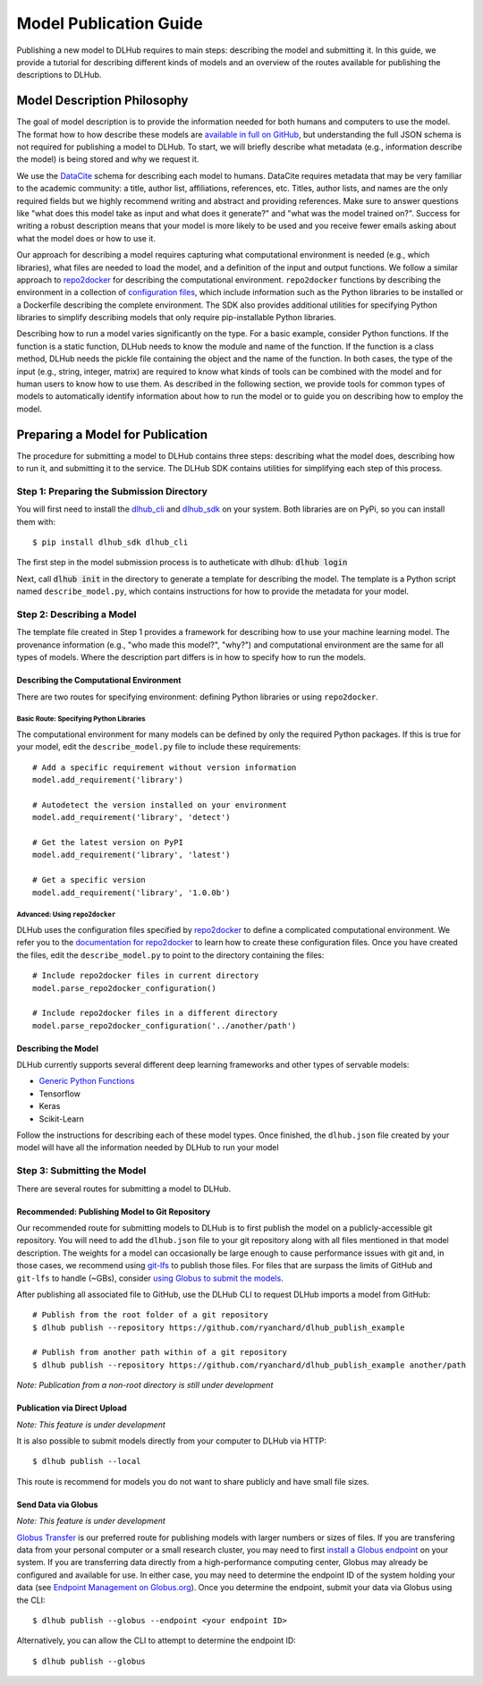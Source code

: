 Model Publication Guide
=======================

Publishing a new model to DLHub requires to main steps: describing the model and submitting it.
In this guide, we provide a tutorial for describing different kinds of models and an overview of the routes available for publishing the descriptions to DLHub.

Model Description Philosophy
----------------------------

The goal of model description is to provide the information needed for both humans and computers to use the model.
The format how to how describe these models are `available in full on GitHub <https://github.com/DLHub-Argonne/dlhub_schemas>`_,
but understanding the full JSON schema is not required for publishing a model to DLHub.
To start, we will briefly describe what metadata (e.g., information describe the model) is being stored and why we request it.

We use the `DataCite <https://datacite.org/>`_ schema for describing each model to humans.
DataCite requires metadata that may be very familiar to the academic community: a title, author list, affiliations, references, etc.
Titles, author lists, and names are the only required fields but we highly recommend writing and abstract and providing references.
Make sure to answer questions like "what does this model take as input and what does it generate?" and "what was the model trained on?".
Success for writing a robust description means that your model is more likely to be used and you receive fewer emails asking about what the model does or how to use it.

Our approach for describing a model requires capturing what computational environment is needed (e.g., which libraries),
what files are needed to load the model, and a definition of the input and output functions.
We follow a similar approach to `repo2docker <https://repo2docker.readthedocs.io/en/latest/>`_ for describing the computational environment.
``repo2docker`` functions by describing the environment in a collection of `configuration files <https://repo2docker.readthedocs.io/en/latest/config_files.html>`_,
which include information such as the Python libraries to be installed or a Dockerfile describing the complete environment.
The SDK also provides additional utilities for specifying Python libraries to simplify describing models that only require pip-installable Python libraries.

Describing how to run a model varies significantly on the type.
For a basic example, consider Python functions.
If the function is a static function, DLHub needs to know the module and name of the function.
If the function is a class method, DLHub needs the pickle file containing the object and the name of the function.
In both cases, the type of the input (e.g., string, integer, matrix) are required to know what kinds of tools can be combined
with the model and for human users to know how to use them.
As described in the following section, we provide tools for common types of models to automatically identify information
about how to run the model or to guide you on describing how to employ the model.

Preparing a Model for Publication
---------------------------------

The procedure for submitting a model to DLHub contains three steps: describing what the
model does, describing how to run it, and submitting it to the service.
The DLHub SDK contains utilities for simplifying each step of this process.

Step 1: Preparing the Submission Directory
~~~~~~~~~~~~~~~~~~~~~~~~~~~~~~~~~~~~~~~~~~

You will first need to install the `dlhub_cli <https://github.com/DLHub-Argonne/dlhub_cli>`_
and `dlhub_sdk <https://github.com/DLHub-Argonne/dlhub_sdk>`_ on your system.
Both libraries are on PyPi, so you can install them with::

    $ pip install dlhub_sdk dlhub_cli

The first step in the model submission process is to autheticate with dlhub: :code:`dlhub login`

Next, call :code:`dlhub init` in the directory to generate a template for describing the model.
The template is a Python script named ``describe_model.py``, which contains instructions for how to provide the metadata
for your model.

Step 2: Describing a Model
~~~~~~~~~~~~~~~~~~~~~~~~~~

The template file created in Step 1 provides a framework for describing how to use your machine learning model.
The provenance information (e.g., "who made this model?", "why?") and computational environment are the same for all types of models.
Where the description part differs is in how to specify how to run the models.

Describing the Computational Environment
^^^^^^^^^^^^^^^^^^^^^^^^^^^^^^^^^^^^^^^^

There are two routes for specifying environment: defining Python libraries or using ``repo2docker``.

Basic Route: Specifying Python Libraries
++++++++++++++++++++++++++++++++++++++++

The computational environment for many models can be defined by only the required Python packages.
If this is true for your model, edit the ``describe_model.py`` file to include these requirements::

    # Add a specific requirement without version information
    model.add_requirement('library')

    # Autodetect the version installed on your environment
    model.add_requirement('library', 'detect')

    # Get the latest version on PyPI
    model.add_requirement('library', 'latest')

    # Get a specific version
    model.add_requirement('library', '1.0.0b')

Advanced: Using ``repo2docker``
+++++++++++++++++++++++++++++++

DLHub uses the configuration files specified by `repo2docker <https://repo2docker.readthedocs.io>`_ to define a complicated computational environment.
We refer you to the `documentation for repo2docker <https://repo2docker.readthedocs.io/en/latest/config_files.html>`_ to
learn how to create these configuration files.
Once you have created the files, edit the ``describe_model.py`` to point to the directory containing the files::

    # Include repo2docker files in current directory
    model.parse_repo2docker_configuration()

    # Include repo2docker files in a different directory
    model.parse_repo2docker_configuration('../another/path')

Describing the Model
^^^^^^^^^^^^^^^^^^^^

DLHub currently supports several different deep learning frameworks and other types of servable models:

- `Generic Python Functions <servable-types.html#python-functions>`_
- Tensorflow
- Keras
- Scikit-Learn

Follow the instructions for describing each of these model types.
Once finished, the ``dlhub.json`` file created by your model will have all the information needed by DLHub to run your model

Step 3: Submitting the Model
~~~~~~~~~~~~~~~~~~~~~~~~~~~~

There are several routes for submitting a model to DLHub.

Recommended: Publishing Model to Git Repository
^^^^^^^^^^^^^^^^^^^^^^^^^^^^^^^^^^^^^^^^^^^^^^^

Our recommended route for submitting models to DLHub is to first publish the model on a publicly-accessible git repository.
You will need to add the ``dlhub.json`` file to your git repository along with all files mentioned in that model description.
The weights for a model can occasionally be large enough to cause performance issues with git and, in those cases, we
recommend using `git-lfs <https://git-lfs.github.com/>`_ to publish those files.
For files that are surpass the limits of GitHub and ``git-lfs`` to handle (~GBs), consider `using Globus to submit the models <#send-data-via-globus>`_.

After publishing all associated file to GitHub, use the DLHub CLI to request DLHub imports a model from GitHub::

    # Publish from the root folder of a git repository
    $ dlhub publish --repository https://github.com/ryanchard/dlhub_publish_example

    # Publish from another path within of a git repository
    $ dlhub publish --repository https://github.com/ryanchard/dlhub_publish_example another/path

*Note: Publication from a non-root directory is still under development*

Publication via Direct Upload
^^^^^^^^^^^^^^^^^^^^^^^^^^^^^

*Note: This feature is under development*

It is also possible to submit models directly from your computer to DLHub via HTTP::

    $ dlhub publish --local

This route is recommend for models you do not want to share publicly and have small file sizes.

Send Data via Globus
^^^^^^^^^^^^^^^^^^^^

*Note: This feature is under development*

`Globus Transfer <https://www.globus.org/>`_ is our preferred route for publishing models with larger numbers or sizes of files.
If you are transfering data from your personal computer or a small research cluster, you may need to first
`install a Globus endpoint <https://www.globus.org/globus-connect>`_ on your system.
If you are transferring data directly from a high-performance computing center, Globus may already be configured and
available for use.
In either case, you may need to determine the endpoint ID of the system holding your data (see
`Endpoint Management on Globus.org <https://app.globus.org/endpoints>`_).
Once you determine the endpoint, submit your data via Globus using the CLI::

    $ dlhub publish --globus --endpoint <your endpoint ID>

Alternatively, you can allow the CLI to attempt to determine the endpoint ID::

    $ dlhub publish --globus
